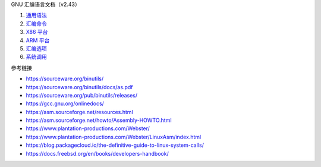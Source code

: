 GNU 汇编语言文档（v2.43）

1. `通用语法 <a-syntax.rst>`_
2. `汇编命令 <b-directives.rst>`_
3. `X86 平台 <c-x86-feats.rst>`_
4. `ARM 平台 <d-arm-feats.rst>`_
5. `汇编选项 <e-as-options.rst>`_
6. `系统调用 <f-system-calls.rst>`_

参考链接

* https://sourceware.org/binutils/
* https://sourceware.org/binutils/docs/as.pdf
* https://sourceware.org/pub/binutils/releases/
* https://gcc.gnu.org/onlinedocs/
* https://asm.sourceforge.net/resources.html
* https://asm.sourceforge.net/howto/Assembly-HOWTO.html
* https://www.plantation-productions.com/Webster/
* https://www.plantation-productions.com/Webster/LinuxAsm/index.html
* https://blog.packagecloud.io/the-definitive-guide-to-linux-system-calls/
* https://docs.freebsd.org/en/books/developers-handbook/
